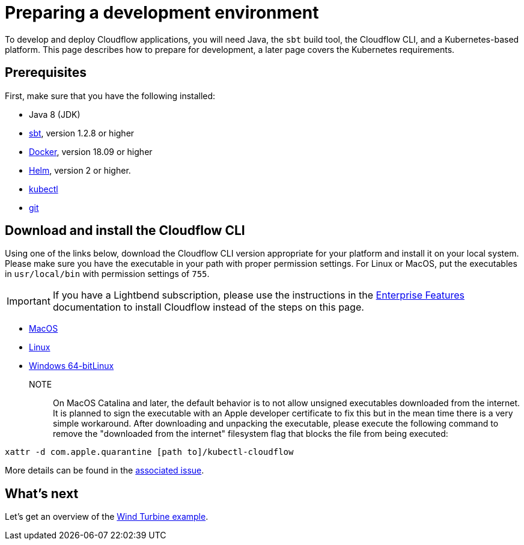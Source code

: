 = Preparing a development environment

To develop and deploy Cloudflow applications, you will need Java, the `sbt` build tool, the Cloudflow CLI, and a Kubernetes-based platform. This page describes how to prepare for development, a later page covers the Kubernetes requirements.


== Prerequisites

First, make sure that you have the following installed:

* Java 8 (JDK)
* https://www.scala-sbt.org/[sbt,window=_blank], version 1.2.8 or higher
* https://www.docker.com/community-edition[Docker,window=_blank], version 18.09 or higher
* https://helm.sh/docs/intro/install/[Helm,window=_blank], version 2 or higher.
* https://kubernetes.io/docs/tasks/tools/install-kubectl/[kubectl,window=_blank]
* https://git-scm.com/[git,window=_blank]

== Download and install the Cloudflow CLI

Using one of the links below, download the Cloudflow CLI version appropriate for your platform and install it on your local system. Please make sure you have the executable in your path with proper permission settings. For Linux or MacOS, put the executables in `usr/local/bin` with permission settings of `755`.

IMPORTANT: If you have a Lightbend subscription, please use the instructions in the https://developer.lightbend.com/docs/cloudflow/current/install/run-script.html[Enterprise Features] documentation to install Cloudflow instead of the steps on this page.
  
* https://bintray.com/lightbend/cloudflow-cli/download_file?file_path=kubectl-cloudflow-1.3.3-RC1.207-844aa88-darwin-amd64.tar.gz[MacOS]

* https://bintray.com/lightbend/cloudflow-cli/download_file?file_path=kubectl-cloudflow-1.3.3-RC1.207-844aa88-linux-amd64.tar.gz[Linux]

* https://bintray.com/lightbend/cloudflow-cli/download_file?file_path=kubectl-cloudflow-1.3.2.200-0d0f745-windows-amd64.tar.gz[Windows 64-bitLinux]


NOTE:: On MacOS Catalina and later, the default behavior is to not allow unsigned executables downloaded from the internet. It is planned to sign the executable with an Apple developer certificate to fix this but in the mean time there is a very simple workaround. After downloading and unpacking the executable, please execute the following command to remove the "downloaded from the internet" filesystem flag that blocks the file from being executed:

....
xattr -d com.apple.quarantine [path to]/kubectl-cloudflow
....

More details can be found in the https://github.com/lightbend/cloudflow/issues/47[associated issue].

ifdef::review[Reviewers:still need recommendations for Windows.]

== What's next
Let's get an overview of the xref:wind-turbine-example.adoc[Wind Turbine example].
